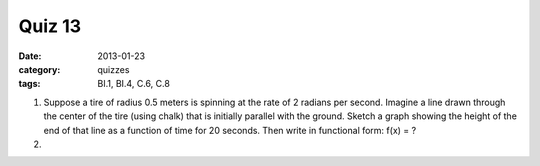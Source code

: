 Quiz 13 
#######

:date: 2013-01-23
:category: quizzes
:tags: BI.1, BI.4, C.6, C.8 


1. Suppose a tire of radius 0.5 meters is spinning at the rate of 2 radians per second.  Imagine a line drawn through the center of the tire (using chalk) that is initially parallel with the ground.  Sketch a graph showing the height of the end of that line as a function of time for 20 seconds.  Then write in functional form:  f(x) =  ?
  

2.
 
 
